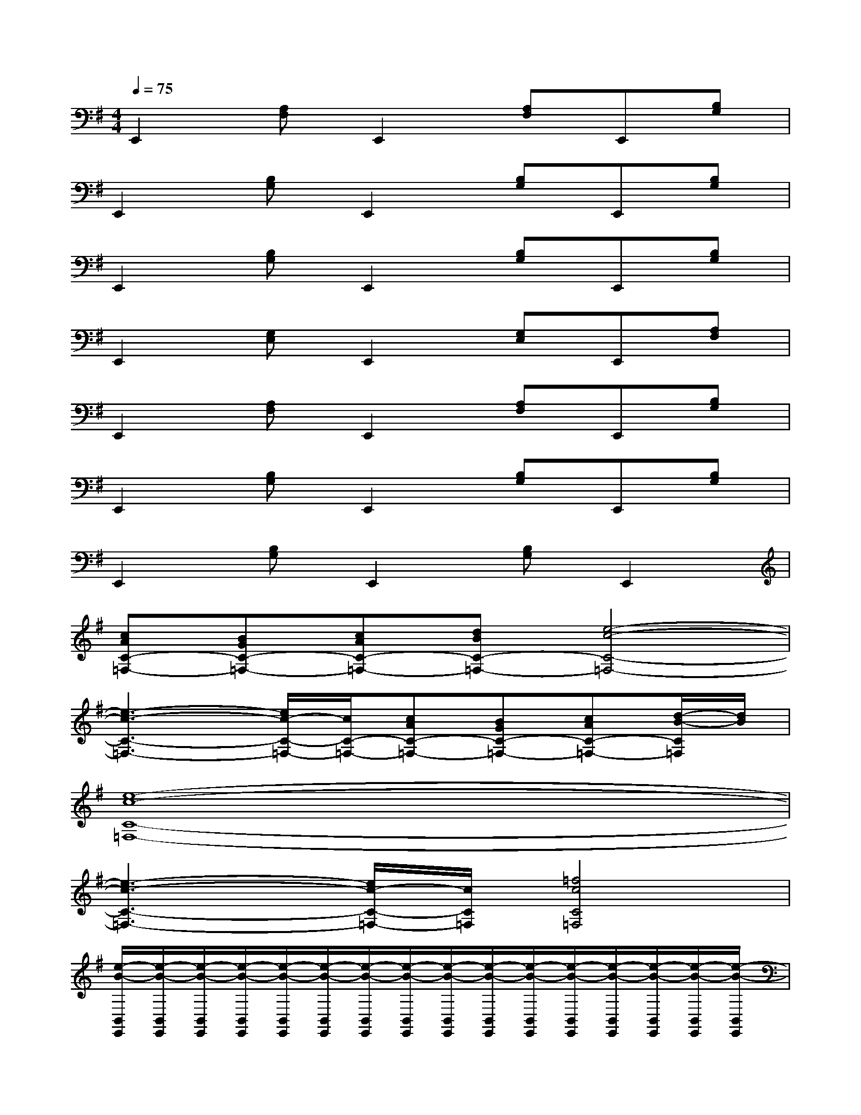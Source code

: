 X:1
T:
M:4/4
L:1/8
Q:1/4=75
K:G%1sharps
V:1
E,,2[A,F,]E,,2[A,F,]E,,[B,G,]|
E,,2[B,G,]E,,2[B,G,]E,,[B,G,]|
E,,2[B,G,]E,,2[B,G,]E,,[B,G,]|
E,,2[G,E,]E,,2[G,E,]E,,[A,F,]|
E,,2[A,F,]E,,2[A,F,]E,,[B,G,]|
E,,2[B,G,]E,,2[B,G,]E,,[B,G,]|
E,,2[B,G,]E,,2[B,G,]E,,2|
[cAC-=F,-][BGC-=F,-][cAC-=F,-][dBC-=F,-][e4-c4-C4-=F,4-]|
[e3-c3-C3-=F,3-][e/2c/2-C/2-=F,/2-][c/2C/2-=F,/2-][cAC-=F,-][BGC-=F,-][cAC-=F,-][d/2-B/2-C/2=F,/2][d/2B/2]|
[e8-c8-C8-=F,8-]|
[e3-c3-C3-=F,3-][e/2c/2-C/2-=F,/2-][c/2C/2=F,/2][=f4c4C4=F,4]|
[e/2-B/2-B,,/2E,,/2][e/2-B/2-B,,/2E,,/2][e/2-B/2-B,,/2E,,/2][e/2-B/2-B,,/2E,,/2][e/2-B/2-B,,/2E,,/2][e/2-B/2-B,,/2E,,/2][e/2-B/2-B,,/2E,,/2][e/2-B/2-B,,/2E,,/2][e/2-B/2-B,,/2E,,/2][e/2-B/2-B,,/2E,,/2][e/2-B/2-B,,/2E,,/2][e/2-B/2-B,,/2E,,/2][e/2-B/2-B,,/2E,,/2][e/2-B/2-B,,/2E,,/2][e/2-B/2-B,,/2E,,/2][e/2-B/2-B,,/2E,,/2]|
[e/2-B/2-B,,/2E,,/2][e/2-B/2-B,,/2E,,/2][e/2-B/2-B,,/2E,,/2][e/2-B/2-B,,/2E,,/2][e/2-B/2-B,,/2E,,/2][e/2-B/2-B,,/2E,,/2][e/2-B/2-B,,/2E,,/2][e/2-B/2-B,,/2E,,/2][e3-B3-C,3-=F,,3-][e/2B/2C,/2-=F,,/2-][C,/2=F,,/2]|
[B,,/2E,,/2][B,,/2E,,/2][B,,/2E,,/2][B,,/2E,,/2][B,,/2E,,/2][B,,/2E,,/2][B,,/2E,,/2][B,,/2E,,/2][B,,/2E,,/2][B,,/2E,,/2][B,,/2E,,/2][B,,/2E,,/2][B,,/2E,,/2][B,,/2E,,/2][B,,/2E,,/2][B,,/2E,,/2]|
[B,,/2E,,/2][B,,/2E,,/2][B,,/2E,,/2][B,,/2E,,/2][B,,/2E,,/2][B,,/2E,,/2][B,,/2E,,/2][B,,/2E,,/2][B,,/2E,,/2][B,,/2E,,/2][B,,/2E,,/2][B,,/2E,,/2][B,,/2E,,/2][B,,/2E,,/2][B,,/2E,,/2][B,,/2E,,/2]|
[cAC-=F,-][BGC-=F,-][cAC-=F,-][dBC-=F,-][e4-c4-C4-=F,4-]